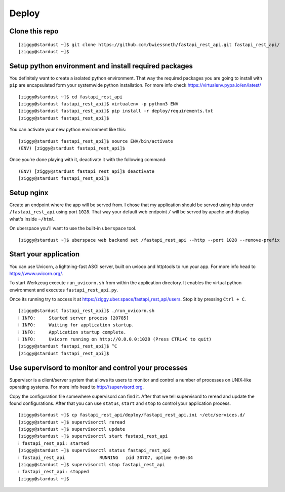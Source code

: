 ######
Deploy
######



***************
Clone this repo
***************

::

  [ziggy@stardust ~]$ git clone https://github.com/bwiessneth/fastapi_rest_api.git fastapi_rest_api/
  [ziggy@stardust ~]$



******************************************************
Setup python environment and install required packages
******************************************************

You definitely want to create a isolated python environment. That way the required packages you are going to install with ``pip`` are encapsulated form your systemwide python installation. For more info check https://virtualenv.pypa.io/en/latest/

::

  [ziggy@stardust ~]$ cd fastapi_rest_api
  [ziggy@stardust fastapi_rest_api]$ virtualenv -p python3 ENV
  [ziggy@stardust fastapi_rest_api]$ pip install -r deploy/requirements.txt
  [ziggy@stardust fastapi_rest_api]$ 


You can activate your new python environment like this:

::

  [ziggy@stardust fastapi_rest_api]$ source ENV/bin/activate
  (ENV) [ziggy@stardust fastapi_rest_api]$

Once you're done playing with it, deactivate it with the following command:

::
  
  (ENV) [ziggy@stardust fastapi_rest_api]$ deactivate
  [ziggy@stardust fastapi_rest_api]$ 



******************************************************
Setup nginx
******************************************************

Create an endpoint where the app will be served from. I chose that my application should be served using http under ``/fastapi_rest_api`` using port ``1028``.
That way your default web endpoint ``/`` will be served by apache and display what's inside ``~/html``. 

On uberspace you'll want to use the built-in ``uberspace`` tool.

:: 

  [ziggy@stardust ~]$ uberspace web backend set /fastapi_rest_api --http --port 1028 --remove-prefix



******************************************************
Start your application 
******************************************************

You can use Uvicorn, a lightning-fast ASGI server, built on uvloop and httptools to run your app. For more info head to https://www.uvicorn.org/.

To start Werkzeug execute ``run_uvicorn.sh`` from within the application directory.
It enables the virtual python environment and executes ``fastapi_rest_api.py``.

Once its running try to access it at https://ziggy.uber.space/fastapi_rest_api/users. Stop it by pressing ``Ctrl + C``.

::

  [ziggy@stardust fastapi_rest_api]$ ./run_uvicorn.sh
  ℹ INFO:     Started server process [20785]
  ℹ INFO:     Waiting for application startup.
  ℹ INFO:     Application startup complete.
  ℹ INFO:     Uvicorn running on http://0.0.0.0:1028 (Press CTRL+C to quit)
  [ziggy@stardust fastapi_rest_api]$ ^C
  [ziggy@stardust fastapi_rest_api]$



******************************************************
Use supervisord to monitor and control your processes 
******************************************************

Supervisor is a client/server system that allows its users to monitor and control a number of processes on UNIX-like operating systems.
For more info head to http://supervisord.org.

Copy the configuration file somewhere supervisord can find it. After that we tell supervisord to reread and update the found configurations. After that you can use ``status``, ``start`` and ``stop`` to control your application process.

::

  [ziggy@stardust ~]$ cp fastapi_rest_api/deploy/fastapi_rest_api.ini ~/etc/services.d/
  [ziggy@stardust ~]$ supervisorctl reread
  [ziggy@stardust ~]$ supervisorctl update
  [ziggy@stardust ~]$ supervisorctl start fastapi_rest_api
  ℹ fastapi_rest_api: started
  [ziggy@stardust ~]$ supervisorctl status fastapi_rest_api  
  ℹ fastapi_rest_api             RUNNING   pid 30707, uptime 0:00:34
  [ziggy@stardust ~]$ supervisorctl stop fastapi_rest_api
  ℹ fastapi_rest_api: stopped
  [ziggy@stardust ~]$ 

